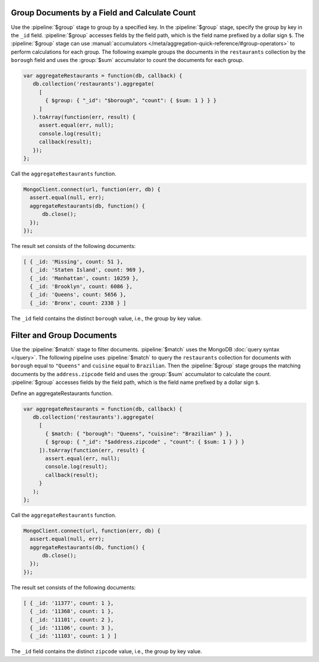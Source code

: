 Group Documents by a Field and Calculate Count
----------------------------------------------

Use the :pipeline:`$group` stage to group by a specified key. In the
:pipeline:`$group`  stage, specify the group by key in the ``_id``
field. :pipeline:`$group` accesses fields by the field path, which is
the field name prefixed by a dollar sign ``$``. The :pipeline:`$group`
stage can use :manual:`accumulators
</meta/aggregation-quick-reference/#group-operators>` to perform
calculations for each group.  The following example groups the documents
in the ``restaurants`` collection by the ``borough`` field and uses the
:group:`$sum` accumulator to count the documents for each group.

.. code-block:: javascript

   var aggregateRestaurants = function(db, callback) {
      db.collection('restaurants').aggregate(
        [
          { $group: { "_id": "$borough", "count": { $sum: 1 } } }
        ]
      ).toArray(function(err, result) {
        assert.equal(err, null);
        console.log(result);
        callback(result);
      });
   };
   

Call the ``aggregateRestaurants`` function.

.. code-block:: javascript

   MongoClient.connect(url, function(err, db) {
     assert.equal(null, err);
     aggregateRestaurants(db, function() {
         db.close();
     });
   }); 
   

The result set consists of the following documents:

.. code-block:: javascript

   [ { _id: 'Missing', count: 51 },
     { _id: 'Staten Island', count: 969 },
     { _id: 'Manhattan', count: 10259 },
     { _id: 'Brooklyn', count: 6086 },
     { _id: 'Queens', count: 5656 },
     { _id: 'Bronx', count: 2338 } ]
   

The ``_id`` field contains the distinct ``borough`` value, i.e., the
group by key value.


Filter and Group Documents
--------------------------

Use the :pipeline:`$match` stage to filter documents. :pipeline:`$match`
uses the MongoDB :doc:`query syntax </query>`.  The following pipeline
uses :pipeline:`$match` to query the ``restaurants`` collection for
documents with ``borough`` equal to ``"Queens"`` and ``cuisine`` equal
to ``Brazilian``.  Then the :pipeline:`$group` stage groups the matching
documents by the ``address.zipcode`` field and uses the :group:`$sum`
accumulator to calculate the count. :pipeline:`$group` accesses fields
by the field path, which is the field name prefixed by a dollar sign
``$``.

Define an aggregateRestaurants function.

.. code-block:: javascript

   var aggregateRestaurants = function(db, callback) {
      db.collection('restaurants').aggregate(
        [
          { $match: { "borough": "Queens", "cuisine": "Brazilian" } },
          { $group: { "_id": "$address.zipcode" , "count": { $sum: 1 } } }
        ]).toArray(function(err, result) {
          assert.equal(err, null);
          console.log(result);
          callback(result);
        }
      );
   };
   

Call the ``aggregateRestaurants`` function.

.. code-block:: javascript

   MongoClient.connect(url, function(err, db) {
     assert.equal(null, err);
     aggregateRestaurants(db, function() {
         db.close();
     });
   }); 
   

The result set consists of the following documents:

.. code-block:: javascript

   [ { _id: '11377', count: 1 },
     { _id: '11368', count: 1 },
     { _id: '11101', count: 2 },
     { _id: '11106', count: 3 },
     { _id: '11103', count: 1 } ]
   

The ``_id`` field contains the distinct ``zipcode`` value, i.e., the
group by key value.
